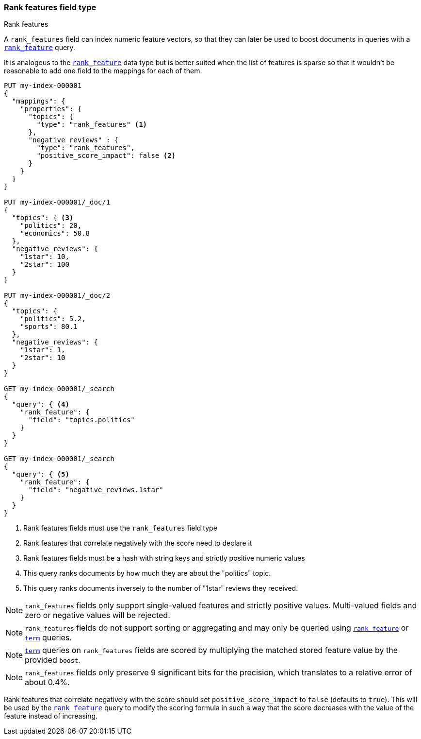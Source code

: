 [[rank-features]]
=== Rank features field type
++++
<titleabbrev>Rank features</titleabbrev>
++++

A `rank_features` field can index numeric feature vectors, so that they can
later be used to boost documents in queries with a
<<query-dsl-rank-feature-query,`rank_feature`>> query.

It is analogous to the <<rank-feature,`rank_feature`>> data type but is better suited
when the list of features is sparse so that it wouldn't be reasonable to add
one field to the mappings for each of them.

[source,console]
--------------------------------------------------
PUT my-index-000001
{
  "mappings": {
    "properties": {
      "topics": {
        "type": "rank_features" <1>
      },
      "negative_reviews" : {
        "type": "rank_features",
        "positive_score_impact": false <2>
      }
    }
  }
}

PUT my-index-000001/_doc/1
{
  "topics": { <3>
    "politics": 20,
    "economics": 50.8
  },
  "negative_reviews": {
    "1star": 10,
    "2star": 100
  }
}

PUT my-index-000001/_doc/2
{
  "topics": {
    "politics": 5.2,
    "sports": 80.1
  },
  "negative_reviews": {
    "1star": 1,
    "2star": 10
  }
}

GET my-index-000001/_search
{
  "query": { <4>
    "rank_feature": {
      "field": "topics.politics"
    }
  }
}

GET my-index-000001/_search
{
  "query": { <5>
    "rank_feature": {
      "field": "negative_reviews.1star"
    }
  }
}
--------------------------------------------------

<1> Rank features fields must use the `rank_features` field type
<2> Rank features that correlate negatively with the score need to declare it
<3> Rank features fields must be a hash with string keys and strictly positive numeric values
<4> This query ranks documents by how much they are about the "politics" topic.
<5> This query ranks documents inversely to the number of "1star" reviews they received.


NOTE: `rank_features` fields only support single-valued features and strictly
positive values. Multi-valued fields and zero or negative values will be rejected.

NOTE: `rank_features` fields do not support sorting or aggregating and may
only be queried using <<query-dsl-rank-feature-query,`rank_feature`>> or <<query-dsl-term-query, `term`>> queries.

NOTE: <<query-dsl-term-query, `term`>> queries on `rank_features` fields are scored by multiplying the matched
stored feature value by the provided `boost`.

NOTE: `rank_features` fields only preserve 9 significant bits for the
precision, which translates to a relative error of about 0.4%.

Rank features that correlate negatively with the score should set
`positive_score_impact` to `false` (defaults to `true`). This will be used by
the <<query-dsl-rank-feature-query,`rank_feature`>> query to modify the scoring formula
in such a way that the score decreases with the value of the feature instead of
increasing.
